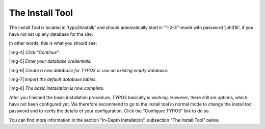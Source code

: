 ﻿.. include:: Images.txt

.. ==================================================
.. FOR YOUR INFORMATION
.. --------------------------------------------------
.. -*- coding: utf-8 -*- with BOM.

.. ==================================================
.. DEFINE SOME TEXTROLES
.. --------------------------------------------------
.. role::   underline
.. role::   typoscript(code)
.. role::   ts(typoscript)
   :class:  typoscript
.. role::   php(code)


The Install Tool
^^^^^^^^^^^^^^^^

The Install Tool is located in 'typo3/install/' and should
automatically start in "1-2-3"-mode with password 'joh316', if you
have not set up any database for the site.

In other words, this is what you should see:

|img-4|  *Click "Continue".*

|img-5|  *Enter your database credentials.*

|img-6|  *Create a new database for TYPO3 or use an existing empty
database.*

|img-7|  *Import the default database tables.*

|img-8|  *The basic installation is now complete.*

After you finished the basic installation procedure, TYPO3 basically
is working. However, there still are options, which have not been
configured yet. We therefore recommend to go to the install tool in
normal mode to change the install tool password and to verify the
details of your configuration. Click the "Configure TYPO3" link to do
so.

You can find more information in the section "In-Depth Installation",
subsection "The Install Tool" below.

